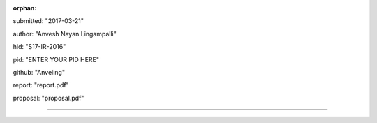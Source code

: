 :orphan:

submitted: "2017-03-21"

author: "Anvesh Nayan Lingampalli"

hid: "S17-IR-2016"

pid: "ENTER YOUR PID HERE"

github: "Anveling"

report: "report.pdf"

proposal: "proposal.pdf"

--------------------------------------------------------------------------------
